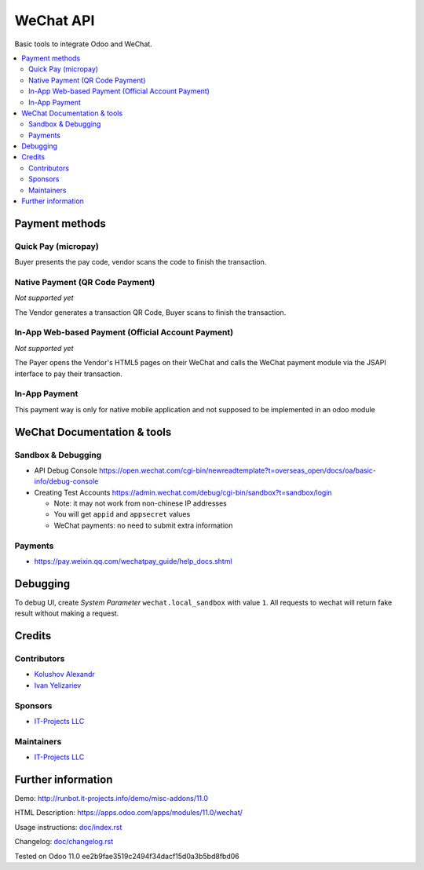 ============
 WeChat API
============

Basic tools to integrate Odoo and WeChat.

.. contents::
   :local:

Payment methods
===============

Quick Pay (micropay)
--------------------

Buyer presents the pay code, vendor scans the code to finish the transaction.

Native Payment (QR Code Payment)
--------------------------------
*Not supported yet*

The Vendor generates a transaction QR Code, Buyer scans to finish the transaction.

In-App Web-based Payment (Official Account Payment)
---------------------------------------------------
*Not supported yet*

The Payer opens the Vendor's HTML5 pages on their WeChat and calls the WeChat payment module via the JSAPI interface to pay their transaction. 

In-App Payment
--------------

This payment way is only for native mobile application and not supposed to be implemented in an odoo module

WeChat Documentation & tools
============================

Sandbox & Debugging
-------------------

* API Debug Console https://open.wechat.com/cgi-bin/newreadtemplate?t=overseas_open/docs/oa/basic-info/debug-console
* Creating Test Accounts https://admin.wechat.com/debug/cgi-bin/sandbox?t=sandbox/login

  * Note: it may not work from non-chinese IP addresses
  * You will get ``appid`` and ``appsecret`` values
  * WeChat payments: no need to submit extra information

Payments
--------

* https://pay.weixin.qq.com/wechatpay_guide/help_docs.shtml

Debugging
=========

To debug UI, create *System Parameter* ``wechat.local_sandbox`` with value ``1``. All requests to wechat will return fake result without making a request.

Credits
=======

Contributors
------------
* `Kolushov Alexandr <https://it-projects.info/team/KolushovAlexandr>`__
* `Ivan Yelizariev <https://it-projects.info/team/yelizariev>`__

Sponsors
--------
* `IT-Projects LLC <https://it-projects.info>`__

Maintainers
-----------
* `IT-Projects LLC <https://it-projects.info>`__

Further information
===================

Demo: http://runbot.it-projects.info/demo/misc-addons/11.0

HTML Description: https://apps.odoo.com/apps/modules/11.0/wechat/

Usage instructions: `<doc/index.rst>`_

Changelog: `<doc/changelog.rst>`_

Tested on Odoo 11.0 ee2b9fae3519c2494f34dacf15d0a3b5bd8fbd06

